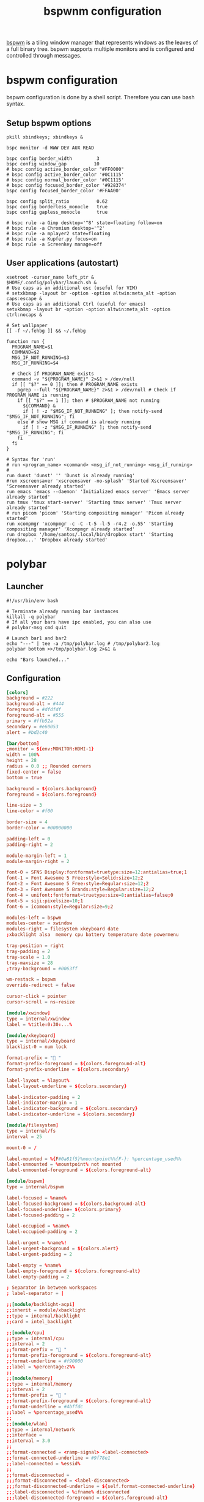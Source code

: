#+title: bspwnm configuration
#+property: header-args  :mkdirp yes
#+property: header-args+ :tangle-mode (identity #o444)
#+property: header-args+ :noweb yes

[[https://github.com/baskerville/bspwm][bspwm]] is a tiling window manager that represents windows as the leaves of a full binary tree. bspwm supports multiple monitors and is configured and controlled through messages.

* bspwm configuration
:properties:
:header-args+: :tangle "bspwm/.config/bspwm/bspwmrc"
:header-args+: :tangle-mode (identity #o755)
:header-args+: :shebang "#! /bin/sh"
:end:

bspwm configuration is done by a shell script. Therefore you can use bash syntax.

** Setup bspwm options

#+begin_src shell
pkill xbindkeys; xbindkeys &

bspc monitor -d WWW DEV AUX READ

bspc config border_width         3
bspc config window_gap          10
# bspc config active_border_color "#FF0000"
# bspc config active_border_color '#0C1115'
# bspc config normal_border_color '#0C1115'
# bspc config focused_border_color '#928374'
bspc config focused_border_color '#FFAA00'

bspc config split_ratio          0.62
bspc config borderless_monocle   true
bspc config gapless_monocle      true

# bspc rule -a Gimp desktop='^8' state=floating follow=on
# bspc rule -a Chromium desktop='^2'
# bspc rule -a mplayer2 state=floating
# bspc rule -a Kupfer.py focus=on
# bspc rule -a Screenkey manage=off
#+end_src

** User applications (autostart)

#+begin_src shell
xsetroot -cursor_name left_ptr &
$HOME/.config/polybar/launch.sh &
# Use caps as an additional esc (useful for VIM)
# setxkbmap -layout br -option -option altwin:meta_alt -option caps:escape &
# Use caps as an additional Ctrl (useful for emacs)
setxkbmap -layout br -option -option altwin:meta_alt -option ctrl:nocaps &

# Set wallpaper
[[ -f ~/.fehbg ]] && ~/.fehbg 

function run {
  PROGRAM_NAME=$1
  COMMAND=$2
  MSG_IF_NOT_RUNNING=$3
  MSG_IF_RUNNING=$4  

  # Check if PROGRAM_NAME exists
  command -v "${PROGRAM_NAME}" 2>&1 > /dev/null
  if [[ "$?" == 0 ]]; then # PROGRAM_NAME exists
    pgrep --full "${PROGRAM_NAME}" 2>&1 > /dev/null # Check if PROGRAM_NAME is running
    if [[ "$?" == 1 ]]; then # $PROGRAM_NAME not running
      ${COMMAND} &
      if [ ! -z "$MSG_IF_NOT_RUNNING" ]; then notify-send "$MSG_IF_NOT_RUNNING"; fi
    else # show MSG if command is already running
      if [ ! -z "$MSG_IF_RUNNING" ]; then notify-send "$MSG_IF_RUNNING"; fi
    fi
  fi
}

# Syntax for 'run'
# run <program_name> <command> <msg_if_not_running> <msg_if_running>
#
run dunst 'dunst' '' 'Dunst is already running'
#run xscreensaver 'xscreensaver -no-splash' 'Started Xscreensaver' 'Screensaver already started'
run emacs 'emacs --daemon' 'Initialized emacs server' 'Emacs server already started'
run tmux 'tmux start-server' 'Starting tmux server' 'Tmux server already started'
# run picom 'picom' 'Starting compositing manager' 'Picom already started'
run xcompmgr 'xcompmgr -c -C -t-5 -l-5 -r4.2 -o.55' 'Starting compositing manager' 'Xcompmgr already started'
run dropbox '/home/santos/.local/bin/dropbox start' 'Starting dropbox...' 'Dropbox already started'
#+end_src

* COMMENT sxhkd configuration
:properties:
:header-args+: :tangle "bspwm/.config/sxhkd/sxhkdrc"
:header-args+: :tangle-mode (identity #o755)
:end:

#+begin_src shell
#
# wm independent hotkeys
#

# terminal emulator
#super + Return
#	xterm

# program launcher
#super + @space
#	rofi -show run

# make sxhkd reload its configuration files:
#super + Escape
#	pkill -USR1 -x sxhkd

# custom bindings
#super + e
#	emacsclient -c


#xF86XK_MonBrightnessUp
#	sudo ~/.local/bin/xbacklight -i 10

#xF86XK_MonBrightnessDown
#	sudo ~/.local/bin/xbacklight -d 10

#
# bspwm hotkeys
#

# quit/restart bspwm
#super + alt + {q,r}
#	bspc {quit,wm -r}

# close and kill
super + {_,shift + }w
	bspc node -{c,k}

# alternate between the tiled and monocle layout
super + m
	bspc desktop -l next

# send the newest marked node to the newest preselected node
super + y
	bspc node newest.marked.local -n newest.!automatic.local

# swap the current node and the biggest node
super + g
	bspc node -s biggest

#
# state/flags
#

# set the window state
#super + {t,shift + t,s,f}
#	bspc node -t {tiled,pseudo_tiled,floating,fullscreen}

# set the node flags
super + ctrl + {m,x,y,z}
	bspc node -g {marked,locked,sticky,private}

#
# focus/swap
#

# focus the node in the given direction
#super + {_,shift + }{h,j,k,l}
#	bspc node -{f,s} {west,south,north,east}

# focus the node for the given path jump
super + {p,b,comma,period}
	bspc node -f @{parent,brother,first,second}

# focus the next/previous node in the current desktop
super + {_,shift + }c
	bspc node -f {next,prev}.local

# focus the next/previous desktop in the current monitor
super + bracket{left,right}
	bspc desktop -f {prev,next}.local

# focus the last node/desktop
super + {grave,Tab}
	bspc {node,desktop} -f last

# focus the older or newer node in the focus history
super + {o,i}
	bspc wm -h off; \
	bspc node {older,newer} -f; \
	bspc wm -h on

# focus or send to the given desktop
#super + {_,shift + }{1-9,0}
#	bspc {desktop -f,node -d} '^{1-9,10}'

#
# preselect
#

# preselect the direction
super + ctrl + {h,j,k,l}
	bspc node -p {west,south,north,east}

# preselect the ratio
super + ctrl + {1-9}
	bspc node -o 0.{1-9}

# cancel the preselection for the focused node
super + ctrl + space
	bspc node -p cancel

# cancel the preselection for the focused desktop
super + ctrl + shift + space
	bspc query -N -d | xargs -I id -n 1 bspc node id -p cancel

#
# move/resize
#

# expand a window by moving one of its side outward
super + alt + {h,j,k,l}
	bspc node -z {left -20 0,bottom 0 20,top 0 -20,right 20 0}

# contract a window by moving one of its side inward
super + alt + shift + {h,j,k,l}
	bspc node -z {right -20 0,top 0 20,bottom 0 -20,left 20 0}

# move a floating window
super + {Left,Down,Up,Right}
	bspc node -v {-20 0,0 20,0 -20,20 0}

#+end_src
* polybar
** Launcher
:properties:
:header-args+: :tangle "bspwm/.config/polybar/launch.sh"
:header-args+: :tangle-mode (identity #o755)
:end:

#+begin_src shell
#!/usr/bin/env bash

# Terminate already running bar instances
killall -q polybar
# If all your bars have ipc enabled, you can also use 
# polybar-msg cmd quit

# Launch bar1 and bar2
echo "---" | tee -a /tmp/polybar.log # /tmp/polybar2.log
polybar bottom >>/tmp/polybar.log 2>&1 &

echo "Bars launched..."
#+end_src

** Configuration
:properties:
:header-args+: :tangle "bspwm/.config/polybar/config"
:header-args+: :tangle-mode (identity #o755)
:end:

#+begin_src conf
[colors]
background = #222
background-alt = #444
foreground = #dfdfdf
foreground-alt = #555
primary = #ffb52a
secondary = #e60053
alert = #bd2c40

[bar/bottom]
;monitor = ${env:MONITOR:HDMI-1}
width = 100%
height = 28
radius = 0.0 ;; Rounded corners
fixed-center = false
bottom = true

background = ${colors.background}
foreground = ${colors.foreground}

line-size = 3
line-color = #f00

border-size = 4
border-color = #00000000

padding-left = 0
padding-right = 2

module-margin-left = 1
module-margin-right = 2

font-0 = SFNS Display:fontformat=truetype:size=12:antialias=true;1
font-1 = Font Awesome 5 Free:style=Solid:size=12;2
font-2 = Font Awesome 5 Free:style=Regular:size=12;2
font-3 = Font Awesome 5 Brands:style=Regular:size=12;2
font-4 = unifont:fontformat=truetype:size=8:antialias=false;0
font-5 = siji:pixelsize=10;1
font-6 = icomoon:style=Regular:size=9;2

modules-left = bspwm
modules-center = xwindow
modules-right = filesystem xkeyboard date
;xbacklight alsa  memory cpu battery temperature date powermenu

tray-position = right
tray-padding = 2
tray-scale = 1.0
tray-maxsize = 28
;tray-background = #0063ff

wm-restack = bspwm
override-redirect = false

cursor-click = pointer
cursor-scroll = ns-resize

[module/xwindow]
type = internal/xwindow
label = %title:0:30:...%

[module/xkeyboard]
type = internal/xkeyboard
blacklist-0 = num lock

format-prefix = " "
format-prefix-foreground = ${colors.foreground-alt}
format-prefix-underline = ${colors.secondary}

label-layout = %layout%
label-layout-underline = ${colors.secondary}

label-indicator-padding = 2
label-indicator-margin = 1
label-indicator-background = ${colors.secondary}
label-indicator-underline = ${colors.secondary}

[module/filesystem]
type = internal/fs
interval = 25

mount-0 = /

label-mounted = %{F#0a81f5}%mountpoint%%{F-}: %percentage_used%%
label-unmounted = %mountpoint% not mounted
label-unmounted-foreground = ${colors.foreground-alt}

[module/bspwm]
type = internal/bspwm

label-focused = %name%
label-focused-background = ${colors.background-alt}
label-focused-underline= ${colors.primary}
label-focused-padding = 2

label-occupied = %name%
label-occupied-padding = 2

label-urgent = %name%!
label-urgent-background = ${colors.alert}
label-urgent-padding = 2

label-empty = %name%
label-empty-foreground = ${colors.foreground-alt}
label-empty-padding = 2

; Separator in between workspaces
; label-separator = |

;;[module/backlight-acpi]
;;inherit = module/xbacklight
;;type = internal/backlight
;;card = intel_backlight

;;[module/cpu]
;;type = internal/cpu
;;interval = 2
;;format-prefix = " "
;;format-prefix-foreground = ${colors.foreground-alt}
;;format-underline = #f90000
;;label = %percentage:2%%
;;
;;[module/memory]
;;type = internal/memory
;;interval = 2
;;format-prefix = " "
;;format-prefix-foreground = ${colors.foreground-alt}
;;format-underline = #4bffdc
;;label = %percentage_used%%
;;
;;[module/wlan]
;;type = internal/network
;;interface = 
;;interval = 3.0
;;
;;format-connected = <ramp-signal> <label-connected>
;;format-connected-underline = #9f78e1
;;label-connected = %essid%
;;
;;format-disconnected =
;;;format-disconnected = <label-disconnected>
;;;format-disconnected-underline = ${self.format-connected-underline}
;;;label-disconnected = %ifname% disconnected
;;;label-disconnected-foreground = ${colors.foreground-alt}
;;
;;ramp-signal-0 = 
;;ramp-signal-1 = 
;;ramp-signal-2 = 
;;ramp-signal-3 = 
;;ramp-signal-4 = 
;;ramp-signal-foreground = ${colors.foreground-alt}
;;
;;[module/eth]
;;type = internal/network
;;interface = 
;;interval = 3.0
;;
;;format-connected-underline = #55aa55
;;format-connected-prefix = " "
;;format-connected-prefix-foreground = ${colors.foreground-alt}
;;label-connected = %local_ip%
;;
;;format-disconnected =
;;;format-disconnected = <label-disconnected>
;;;format-disconnected-underline = ${self.format-connected-underline}
;;;label-disconnected = %ifname% disconnected
;;;label-disconnected-foreground = ${colors.foreground-alt}
;;
[module/date]
type = internal/date
interval = 5
date =
date-alt = " %Y-%m-%d"
time = %H:%M
time-alt = %H:%M:%S
format-prefix = " "
format-prefix-foreground = ${colors.foreground-alt}
format-underline = #0a6cf5
label = %date% %time%
;;label-date-margin = 10

;;[module/pulseaudio]
;;type = internal/pulseaudio
;;
;;format-volume = <label-volume> <bar-volume>
;;label-volume = VOL %percentage%%
;;label-volume-foreground = ${root.foreground}
;;
;;label-muted = 🔇 muted
;;label-muted-foreground = #666
;;
;;bar-volume-width = 10
;;bar-volume-foreground-0 = #55aa55
;;bar-volume-foreground-1 = #55aa55
;;bar-volume-foreground-2 = #55aa55
;;bar-volume-foreground-3 = #55aa55
;;bar-volume-foreground-4 = #55aa55
;;bar-volume-foreground-5 = #f5a70a
;;bar-volume-foreground-6 = #ff5555
;;bar-volume-gradient = false
;;bar-volume-indicator = |
;;bar-volume-indicator-font = 2
;;bar-volume-fill = ─
;;bar-volume-fill-font = 2
;;bar-volume-empty = ─
;;bar-volume-empty-font = 2
;;bar-volume-empty-foreground = ${colors.foreground-alt}
;;
;;[module/alsa]
;;type = internal/alsa
;;
;;format-volume = <label-volume> <bar-volume>
;;label-volume = VOL
;;label-volume-foreground = ${root.foreground}
;;
;;format-muted-prefix = " "
;;format-muted-foreground = ${colors.foreground-alt}
;;label-muted = sound muted
;;
;;bar-volume-width = 10
;;bar-volume-foreground-0 = #55aa55
;;bar-volume-foreground-1 = #55aa55
;;bar-volume-foreground-2 = #55aa55
;;bar-volume-foreground-3 = #55aa55
;;bar-volume-foreground-4 = #55aa55
;;bar-volume-foreground-5 = #f5a70a
;;bar-volume-foreground-6 = #ff5555
;;bar-volume-gradient = false
;;bar-volume-indicator = |
;;bar-volume-indicator-font = 2
;;bar-volume-fill = ─
;;bar-volume-fill-font = 2
;;bar-volume-empty = ─
;;bar-volume-empty-font = 2
;;bar-volume-empty-foreground = ${colors.foreground-alt}
;;
;;[module/battery]
;;type = internal/battery
;;battery = BAT0
;;adapter = AC
;;full-at = 98
;;
;;format-charging = <animation-charging> <label-charging>
;;format-charging-underline = #ffb52a
;;
;;format-discharging = <animation-discharging> <label-discharging>
;;format-discharging-underline = ${self.format-charging-underline}
;;
;;format-full-prefix = " "
;;format-full-prefix-foreground = ${colors.foreground-alt}
;;format-full-underline = ${self.format-charging-underline}
;;
;;ramp-capacity-0 = 
;;ramp-capacity-1 = 
;;ramp-capacity-2 = 
;;ramp-capacity-foreground = ${colors.foreground-alt}
;;
;;animation-charging-0 = 
;;animation-charging-1 = 
;;animation-charging-2 = 
;;animation-charging-foreground = ${colors.foreground-alt}
;;animation-charging-framerate = 750
;;
;;animation-discharging-0 = 
;;animation-discharging-1 = 
;;animation-discharging-2 = 
;;animation-discharging-foreground = ${colors.foreground-alt}
;;animation-discharging-framerate = 750
;;
;;[module/temperature]
;;type = internal/temperature
;;thermal-zone = 0
;;warn-temperature = 60
;;
;;format = <ramp> <label>
;;format-underline = #f50a4d
;;format-warn = <ramp> <label-warn>
;;format-warn-underline = ${self.format-underline}
;;
;;label = %temperature-c%
;;label-warn = %temperature-c%
;;label-warn-foreground = ${colors.secondary}
;;
;;ramp-0 = 
;;ramp-1 = 
;;ramp-2 = 
;;ramp-foreground = ${colors.foreground-alt}
;;
;;[module/powermenu]
;;type = custom/menu
;;
;;expand-right = true
;;
;;format-spacing = 1
;;
;;label-open = 
;;label-open-foreground = ${colors.secondary}
;;label-close =  cancel
;;label-close-foreground = ${colors.secondary}
;;label-separator = |
;;label-separator-foreground = ${colors.foreground-alt}
;;
;;menu-0-0 = reboot
;;menu-0-0-exec = menu-open-1
;;menu-0-1 = power off
;;menu-0-1-exec = menu-open-2
;;
;;menu-1-0 = cancel
;;menu-1-0-exec = menu-open-0
;;menu-1-1 = reboot
;;menu-1-1-exec = sudo reboot
;;
;;menu-2-0 = power off
;;menu-2-0-exec = sudo poweroff
;;menu-2-1 = cancel
;;menu-2-1-exec = menu-open-0

[settings]
screenchange-reload = true
pseudo-transparency = true

[global/wm]
margin-top = 2
margin-bottom = 2
#+end_src

* xbindkeys
:properties:
:header-args+: :tangle "bspwm/.xbindkeysrc.scm"
:header-args+: :tangle-mode (identity #o755)
:end:

#+begin_src scheme
;;;;;;;;;;;;;;;;;;;;;;;;;;;;;;;;;;;;;;;;;;;;
;; Start of xbindkeys guile configuration ;;
;;;;;;;;;;;;;;;;;;;;;;;;;;;;;;;;;;;;;;;;;;;;
;; This configuration is guile based.
;;   http://www.gnu.org/software/guile/guile.html
;; any functions that work in guile will work here.
;; see EXTRA FUNCTIONS:

;; Version: 1.8.6

;; If you edit this file, do not forget to uncomment any lines
;; that you change.
;; The semicolon(;) symbol may be used anywhere for comments.

;; To specify a key, you can use 'xbindkeys --key' or
;; 'xbindkeys --multikey' and put one of the two lines in this file.

;; A list of keys is in /usr/include/X11/keysym.h and in
;; /usr/include/X11/keysymdef.h
;; The XK_ is not needed.

;; List of modifier:
;;   Release, Control, Shift, Mod1 (Alt), Mod2 (NumLock),
;;   Mod3 (CapsLock), Mod4, Mod5 (Scroll).


;; The release modifier is not a standard X modifier, but you can
;; use it if you want to catch release instead of press events

;; By defaults, xbindkeys does not pay attention to modifiers
;; NumLock, CapsLock and ScrollLock.
;; Uncomment the lines below if you want to use them.
;; To dissable them, call the functions with #f


;;;;EXTRA FUNCTIONS: Enable numlock, scrolllock or capslock usage
;;(set-numlock! #t)
;;(set-scrolllock! #t)
;;(set-capslock! #t)

;;;;; Scheme API reference
;;;;
;; Optional modifier state:
;; (set-numlock! #f or #t)
;; (set-scrolllock! #f or #t)
;; (set-capslock! #f or #t)
;; 
;; Shell command key:
;; (xbindkey key "foo-bar-command [args]")
;; (xbindkey '(modifier* key) "foo-bar-command [args]")
;; 
;; Scheme function key:
;; (xbindkey-function key function-name-or-lambda-function)
;; (xbindkey-function '(modifier* key) function-name-or-lambda-function)
;; 
;; Other functions:
;; (remove-xbindkey key)
;; (run-command "foo-bar-command [args]")
;; (grab-all-keys)
;; (ungrab-all-keys)
;; (remove-all-keys)
;; (debug)
(use-modules (ice-9 format))

;;(define-syntax xbindkey/group
;;  (syntax-rules ()
;;    ((_ common-binding common-command (differences differences* ...))
;;     (begin
;;       (let* ((different-binding (car differences))
;;              (binding (append common-binding
;;                               (if (list? different-binding)
;;                                   different-binding
;;                                   (list different-binding))))
;;              (different-command (cadr differences))
;;              (command (if (list? different-command)
;;                           different-command
;;                           (list different-command))))
;;         (xbindkey binding
;;                   (apply format common-command command))
;;         (xbindkey/group common-binding common-command
;;                         (differences* ...)))))
;;    ((_ common-binding common-command ()) #t)))


;; Examples of commands:
;; Show keybindings
(xbindkey '(control shift q) "xbindkeys_show")
; Reload xbindkeys config
(xbindkey '(Mod4 Shift backslash) "pkill -SIGHUP xbindkeys")

;; Terminal emulator
(xbindkey '(mod4 "Return") "xterm")
;; Launcher
(xbindkey '(mod4 p) "rofi -show run")
;; Text editor
(xbindkey '(Mod4 e) "emacsclient -c")

;; Brightness
(xbindkey '(XF86MonBrightnessUp) "sudo ~/.local/bin/xbacklight -i 10")
(xbindkey '(XF86MonBrightnessDown) "sudo ~/.local/bin/xbacklight -d 10")

;; Navigation -- focus the node in the given direction
(xbindkey '(mod4 h) "bspc node -f west")
(xbindkey '(mod4 j) "bspc node -f south")
(xbindkey '(mod4 k) "bspc node -f north")
(xbindkey '(mod4 l) "bspc node -f east")

(xbindkey '(Mod4 Shift h) "bspc node -s west")
(xbindkey '(Mod4 Shift j) "bspc node -s south")
(xbindkey '(Mod4 Shift k) "bspc node -s north")
(xbindkey '(Mod4 Shift l) "bspc node -s east")


;; focus or send to the given desktop
(xbindkey '(Mod4 "1") "bspc desktop -f '^1'")
(xbindkey '(Mod4 "2") "bspc desktop -f '^2'")
(xbindkey '(Mod4 "3") "bspc desktop -f '^3'")
(xbindkey '(Mod4 "4") "bspc desktop -f '^4'")
(xbindkey '(Mod4 Shift "1") "bspc node -d '^1'")
(xbindkey '(Mod4 Shift "2") "bspc node -d '^2'")
(xbindkey '(Mod4 Shift "3") "bspc node -d '^3'")
(xbindkey '(Mod4 Shift "4") "bspc node -d '^4'")

(xbindkey '(Mod4 Mod1 r) "bspc wm -r")
(xbindkey '(Mod4 Mod1 q) "bspc quit")
(xbindkey '(Mod4 g) "bspc node -s biggest")

(xbindkey '(Mod4 t) "bspc node -t tiled")
(xbindkey '(Mod4 s) "bspc node -t floating")
(xbindkey '(Mod4 f) "bspc node -t fullscreen")
;;super + {t,shift + t,s,f}
;;	bspc node -t {tiled,pseudo_tiled,floating,fullscreen}


(xbindkey '(Mod4 Shift c) "bspc node -c") 
(xbindkey '(Mod4 w) "bspc node -k") 
;;super + {_,shift + }w
;;	bspc node -{c,k}

(xbindkey '(Mod4 "Left") "bspc node -v -20 0")
(xbindkey '(Mod4 "Down") "bspc node -v 0 20")
(xbindkey '(Mod4 "Up") "bspc node -v 0 -20")
(xbindkey '(Mod4 "Right") "bspc node -v 20 0")
;super + {Left,Down,Up,Right}
;	bspc node -v {-20 0,0 20,0 -20,20 0}

;; Resize with keyboard (tiling)
;super + alt + {h,j,k,l}
;    bspc window -e {left -10,down +10,up -10,right +10}

;super + alt + shift + {h,j,k,l}
;    bspc window -e {right -10,up +10,down -10,left +10}


;;# swap the current node and the biggest node
;;super + g
;;	bspc node -s biggest
;;super + alt + {q,r}
;;	bspc {quit,wm -r}
;; Switch to desktop
;;(xbindkey/group '(mod4) "bspc desktop -f ^~a"
;;                ('("1" 1) '("2" 2) '("3" 3)
;;                 '("4" 4)))
;;(xbindkey '(Mod4 2) "bspc desktop -f '^2'")
;;(xbindkey '(Mod4 3) "bspc desktop -f '^3'")
;;(xbindkey '(Mod4 4) "bspc desktop -f '^4'")
;;(xbindkey '(Mod4 Shift 1) "bspc node -d '1'")
;;(xbindkey '(Mod4 Shift 2) "bspc node -d '2'")
;;(xbindkey '(Mod4 Shift 3) "bspc node -d '3'")
;;(xbindkey '(Mod4 Shift 4) "bspc node -d '4'")
;;super + {_,shift + }{1-9,0}
;;	bspc {desktop -f,node -d} '^{1-9,10}'

;; set directly keycode (here control + f with my keyboard)
;;(xbindkey '("m:0x4" "c:41") "xterm")

;; specify a mouse button
;;(xbindkey '(control "b:2") "xterm")

;;(xbindkey '(shift mod2 alt s) "xterm -geom 50x20+20+20")

;; set directly keycode (control+alt+mod2 + f with my keyboard)
;;(xbindkey '(alt "m:4" mod2 "c:0x29") "xterm")

;; Control+Shift+a  release event starts rxvt
;;(xbindkey '(release control shift a) "rxvt")

;; Control + mouse button 2 release event starts rxvt
;;(xbindkey '(release control "b:2") "rxvt")

;; Extra features
;;(xbindkey-function '(control a)
;;		   (lambda ()
;;		     (display "Hello from Scheme!")
;;		     (newline)))

;;(xbindkey-function '(shift p)
;;		   (lambda ()
;;		     (run-command "xterm")))


;; Double click test
;;(xbindkey-function '(control w)
;;		   (let ((count 0))
;;		     (lambda ()
;;		       (set! count (+ count 1))
;;		       (if (> count 1)
;;			   (begin
;;			    (set! count 0)
;;			    (run-command "xterm"))))))

;; Time double click test:
;;  - short double click -> run an xterm
;;  - long  double click -> run an rxvt
;;(xbindkey-function '(shift w)
;;		   (let ((time (current-time))
;;			 (count 0))
;;		     (lambda ()
;;		       (set! count (+ count 1))
;;		       (if (> count 1)
;;			   (begin
;;			    (if (< (- (current-time) time) 1)
;;				(run-command "xterm")
;;				(run-command "rxvt"))
;;			    (set! count 0)))
;;		       (set! time (current-time)))))


;; Chording keys test: Start differents program if only one key is
;; pressed or another if two keys are pressed.
;; If key1 is pressed start cmd-k1
;; If key2 is pressed start cmd-k2
;; If both are pressed start cmd-k1-k2 or cmd-k2-k1 following the
;;   release order
;;(define (define-chord-keys key1 key2 cmd-k1 cmd-k2 cmd-k1-k2 cmd-k2-k1)
;;    "Define chording keys"
;;  (let ((k1 #f) (k2 #f))
;;    (xbindkey-function key1 (lambda () (set! k1 #t)))
;;    (xbindkey-function key2 (lambda () (set! k2 #t)))
;;    (xbindkey-function (cons 'release key1)
;;		       (lambda ()
;;			 (if (and k1 k2)
;;			     (run-command cmd-k1-k2)
;;			     (if k1 (run-command cmd-k1)))
;;			 (set! k1 #f) (set! k2 #f)))
;;    (xbindkey-function (cons 'release key2)
;;		       (lambda ()
;;			 (if (and k1 k2)
;;			     (run-command cmd-k2-k1)
;;			     (if k2 (run-command cmd-k2)))
;;			 (set! k1 #f) (set! k2 #f)))))


;; Example:
;;   Shift + b:1                   start an xterm
;;   Shift + b:3                   start an rxvt
;;   Shift + b:1 then Shift + b:3  start gv
;;   Shift + b:3 then Shift + b:1  start xpdf

;;(define-chord-keys '(shift "b:1") '(shift "b:3")
;;  "xterm" "rxvt" "gv" "xpdf")

;; Here the release order have no importance
;; (the same program is started in both case)
;;(define-chord-keys '(alt "b:1") '(alt "b:3")
;;  "gv" "xpdf" "xterm" "xterm")

;;;;;;;;;;;;;;;;;;;;;;;;;;;;;;;;;;;;;;;;;;
;; End of xbindkeys guile configuration ;;
;;;;;;;;;;;;;;;;;;;;;;;;;;;;;;;;;;;;;;;;;;
#+end_src
